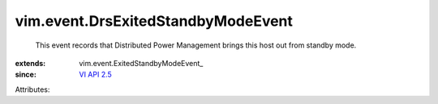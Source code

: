 
vim.event.DrsExitedStandbyModeEvent
===================================
  This event records that Distributed Power Management brings this host out from standby mode.
:extends: vim.event.ExitedStandbyModeEvent_
:since: `VI API 2.5 <vim/version.rst#vimversionversion2>`_

Attributes:

